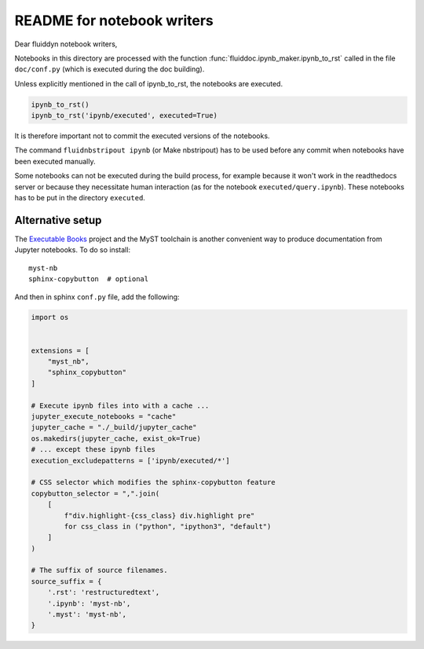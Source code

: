 README for notebook writers
===========================

Dear fluiddyn notebook writers,

Notebooks in this directory are processed with the function
:func:`fluiddoc.ipynb_maker.ipynb_to_rst` called in the file ``doc/conf.py``
(which is executed during the doc building).

Unless explicitly mentioned in the call of ipynb_to_rst, the notebooks are
executed.

.. code-block:: python

  ipynb_to_rst()
  ipynb_to_rst('ipynb/executed', executed=True)


It is therefore important not to commit the executed versions of the notebooks.

The command ``fluidnbstripout ipynb`` (or Make nbstripout) has to be used before
any commit when notebooks have been executed manually.

Some notebooks can not be executed during the build process, for example
because it won't work in the readthedocs server or because they necessitate
human interaction (as for the notebook ``executed/query.ipynb``). These notebooks
has to be put in the directory ``executed``.

Alternative setup
-----------------
The `Executable Books`_ project and the MyST toolchain is another convenient
way to produce documentation from Jupyter notebooks. To do so install::

    myst-nb
    sphinx-copybutton  # optional

.. _Executable Books: https://executablebooks.org/

And then in sphinx ``conf.py`` file, add the following:

.. code-block:: ipython3

   import os


   extensions = [
       "myst_nb",
       "sphinx_copybutton"
   ]

   # Execute ipynb files into with a cache ...
   jupyter_execute_notebooks = "cache"
   jupyter_cache = "./_build/jupyter_cache"
   os.makedirs(jupyter_cache, exist_ok=True)
   # ... except these ipynb files
   execution_excludepatterns = ['ipynb/executed/*']

   # CSS selector which modifies the sphinx-copybutton feature
   copybutton_selector = ",".join(
       [
           f"div.highlight-{css_class} div.highlight pre"
           for css_class in ("python", "ipython3", "default")
       ]
   )

   # The suffix of source filenames.
   source_suffix = {
       '.rst': 'restructuredtext',
       '.ipynb': 'myst-nb',
       '.myst': 'myst-nb',
   }
